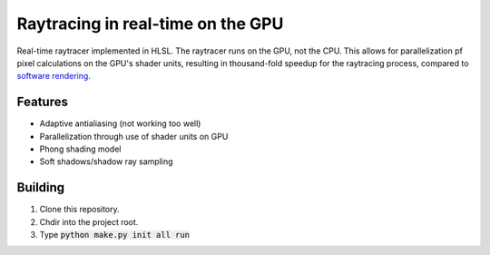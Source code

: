 Raytracing in real-time on the GPU
##################################

Real-time raytracer implemented in HLSL. The raytracer runs on the GPU, not the CPU. This allows for parallelization pf pixel calculations on the GPU's shader units, resulting in thousand-fold speedup for the raytracing process, compared to `software rendering <https://github.com/philiparvidsson/raytracing>`_.

Features
========

* Adaptive antialiasing (not working too well)
* Parallelization through use of shader units on GPU
* Phong shading model
* Soft shadows/shadow ray sampling

.. image:: assets/images/image_2016-11-28_05-54-29.png

Building
========

1. Clone this repository.
2. Chdir into the project root.
3. Type :code:`python make.py init all run`
